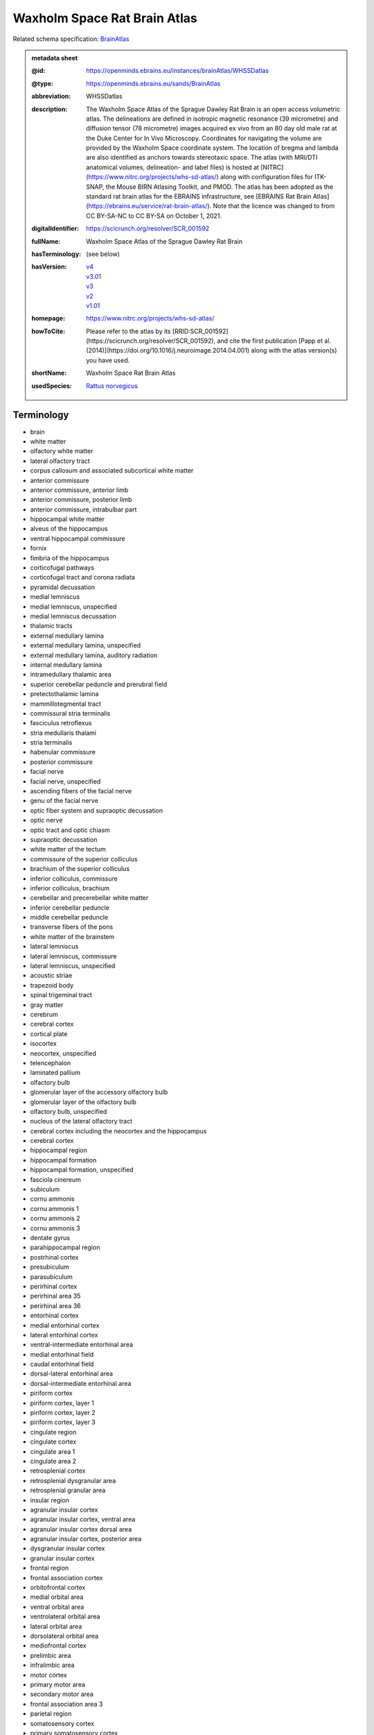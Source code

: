 #############################
Waxholm Space Rat Brain Atlas
#############################

Related schema specification: `BrainAtlas <https://openminds-documentation.readthedocs.io/en/latest/specifications/SANDS/atlas/brainAtlas.html>`_

.. admonition:: metadata sheet

   :@id: https://openminds.ebrains.eu/instances/brainAtlas/WHSSDatlas
   :@type: https://openminds.ebrains.eu/sands/BrainAtlas
   :abbreviation: WHSSDatlas
   :description: The Waxholm Space Atlas of the Sprague Dawley Rat Brain is an open access volumetric atlas. The delineations are defined in isotropic magnetic resonance (39 micrometre) and diffusion tensor (78 micrometre) images acquired ex vivo from an 80 day old male rat at the Duke Center for In Vivo Microscopy. Coordinates for navigating the volume are provided by the Waxholm Space coordinate system. The location of bregma and lambda are also identified as anchors towards stereotaxic space. The atlas (with MRI/DTI anatomical volumes, delineation- and label files) is hosted at [NITRC](https://www.nitrc.org/projects/whs-sd-atlas/) along with configuration files for ITK-SNAP, the Mouse BIRN Atlasing Toolkit, and PMOD. The atlas has been adopted as the standard rat brain atlas for the EBRAINS infrastructure, see [EBRAINS Rat Brain Atlas](https://ebrains.eu/service/rat-brain-atlas/). Note that the licence was changed to from CC BY-SA-NC to CC BY-SA on October 1, 2021.
   :digitalIdentifier: https://scicrunch.org/resolver/SCR_001592
   :fullName: Waxholm Space Atlas of the Sprague Dawley Rat Brain
   :hasTerminology: (see below)
   :hasVersion: | `v4 <https://openminds-documentation.readthedocs.io/en/latest/libraries/brainAtlases/Waxholm%20Space%20Rat%20Brain%20Atlas.html#version-v4>`_
                | `v3.01 <https://openminds-documentation.readthedocs.io/en/latest/libraries/brainAtlases/Waxholm%20Space%20Rat%20Brain%20Atlas.html#version-v3-01>`_
                | `v3 <https://openminds-documentation.readthedocs.io/en/latest/libraries/brainAtlases/Waxholm%20Space%20Rat%20Brain%20Atlas.html#version-v3>`_
                | `v2 <https://openminds-documentation.readthedocs.io/en/latest/libraries/brainAtlases/Waxholm%20Space%20Rat%20Brain%20Atlas.html#version-v2>`_
                | `v1.01 <https://openminds-documentation.readthedocs.io/en/latest/libraries/brainAtlases/Waxholm%20Space%20Rat%20Brain%20Atlas.html#version-v1-01>`_
   :homepage: https://www.nitrc.org/projects/whs-sd-atlas/
   :howToCite: Please refer to the atlas by its [RRID:SCR_001592](https://scicrunch.org/resolver/SCR_001592), and cite the first publication [Papp et al. (2014)](https://doi.org/10.1016/j.neuroimage.2014.04.001) along with the atlas version(s) you have used.
   :shortName: Waxholm Space Rat Brain Atlas
   :usedSpecies: `Rattus norvegicus <https://openminds-documentation.readthedocs.io/en/latest/libraries/terminologies/species.html#rattusnorvegicus>`_

Terminology
###########

* brain
* white matter
* olfactory white matter
* lateral olfactory tract
* corpus callosum and associated subcortical white matter
* anterior commissure
* anterior commissure, anterior limb
* anterior commissure, posterior limb
* anterior commissure, intrabulbar part
* hippocampal white matter
* alveus of the hippocampus
* ventral hippocampal commissure
* fornix
* fimbria of the hippocampus
* corticofugal pathways
* corticofugal tract and corona radiata
* pyramidal decussation
* medial lemniscus
* medial lemniscus, unspecified
* medial lemniscus decussation
* thalamic tracts
* external medullary lamina
* external medullary lamina, unspecified
* external medullary lamina, auditory radiation
* internal medullary lamina
* intramedullary thalamic area
* superior cerebellar peduncle and prerubral field
* pretectothalamic lamina
* mammillotegmental tract
* commissural stria terminalis
* fasciculus retroflexus
* stria medullaris thalami
* stria terminalis
* habenular commissure
* posterior commissure
* facial nerve
* facial nerve, unspecified
* ascending fibers of the facial nerve
* genu of the facial nerve
* optic fiber system and supraoptic decussation
* optic nerve
* optic tract and optic chiasm
* supraoptic decussation
* white matter of the tectum
* commissure of the superior colliculus
* brachium of the superior colliculus
* inferior colliculus, commissure
* inferior colliculus, brachium
* cerebellar and precerebellar white matter
* inferior cerebellar peduncle
* middle cerebellar peduncle
* transverse fibers of the pons
* white matter of the brainstem
* lateral lemniscus
* lateral lemniscus, commissure
* lateral lemniscus, unspecified
* acoustic striae
* trapezoid body
* spinal trigeminal tract
* gray matter
* cerebrum
* cerebral cortex
* cortical plate
* isocortex
* neocortex, unspecified
* telencephalon
* laminated pallium
* olfactory bulb
* glomerular layer of the accessory olfactory bulb
* glomerular layer of the olfactory bulb
* olfactory bulb, unspecified
* nucleus of the lateral olfactory tract
* cerebral cortex including the neocortex and the hippocampus
* cerebral cortex
* hippocampal region
* hippocampal formation
* hippocampal formation, unspecified
* fasciola cinereum
* subiculum
* cornu ammonis
* cornu ammonis 1
* cornu ammonis 2
* cornu ammonis 3
* dentate gyrus
* parahippocampal region
* postrhinal cortex
* presubiculum
* parasubiculum
* perirhinal cortex
* perirhinal area 35
* perirhinal area 36
* entorhinal cortex
* medial entorhinal cortex
* lateral entorhinal cortex
* ventral-intermediate entorhinal area
* medial entorhinal field
* caudal entorhinal field
* dorsal-lateral entorhinal area
* dorsal-intermediate entorhinal area
* piriform cortex
* piriform cortex, layer 1
* piriform cortex, layer 2
* piriform cortex, layer 3
* cingulate region
* cingulate cortex
* cingulate area 1
* cingulate area 2
* retrosplenial cortex
* retrosplenial dysgranular area
* retrosplenial granular area
* insular region
* agranular insular cortex
* agranular insular cortex, ventral area
* agranular insular cortex dorsal area
* agranular insular cortex, posterior area
* dysgranular insular cortex
* granular insular cortex
* frontal region
* frontal association cortex
* orbitofrontal cortex
* medial orbital area
* ventral orbital area
* ventrolateral orbital area
* lateral orbital area
* dorsolateral orbital area
* mediofrontal cortex
* prelimbic area
* infralimbic area
* motor cortex
* primary motor area
* secondary motor area
* frontal association area 3
* parietal region
* somatosensory cortex
* primary somatosensory cortex
* primary somatosensory area, face representation
* primary somatosensory area, barrel field
* primary somatosensory area, dysgranular zone
* primary somatosensory area, forelimb representation
* primary somatosensory area, hindlimb representation
* primary somatosensory area, trunk representation
* secondary somatosensory area
* posterior parietal cortex
* parietal association cortex, medial area
* parietal association cortex, lateral area
* parietal association cortex, posterior area
* occipital region
* visual cortex
* primary visual area
* secondary visual cortex
* secondary visual area, medial part
* secondary visual area, lateral part
* temporal region
* temporal association cortex
* auditory cortex
* primary auditory area
* secondary auditory area
* secondary auditory area, dorsal part
* secondary auditory area, ventral part
* cortical subplate
* cerebral nuclei
* non-laminated pallium
* claustrum
* endopiriform nucleus
* amygdaloid area, unspecified
* subpallium
* striatum
* caudate putamen
* nucleus accumbens
* nucleus accumbens, core
* nucleus accumbens, shell
* ventral striatal region, unspecified
* pallidum
* globus pallidus external
* globus pallidus external, medial part
* globus pallidus external, lateral part
* entopeduncular nucleus
* ventral pallidum
* basal forebrain region
* basal forebrain region, unspecified
* bed nucleus of the stria terminalis
* septal region
* subthalamic nucleus
* interbrain
* thalamus
* thalamus, unspecified
* diencephalon
* prethalamus
* reticular (pre)thalamic nucleus
* reticular (pre)thalamic nucleus, unspecified
* reticular (pre)thalamic nucleus, auditory segment
* zona incerta
* zona incerta, dorsal part
* zona incerta, ventral part
* zona incerta, rostral part
* zona incerta, caudal part
* zona incerta, A13 dopamine cells
* zona incerta, A11 dopamine cells
* fields of Forel
* pregeniculate nucleus
* subgeniculate nucleus
* intergeniculate leaflet
* epithalamus
* lateral habenular nucleus
* medial habenular nucleus
* nucleus of the stria medullaris
* pineal gland
* dorsal thalamus
* anterior nuclei of the dorsal thalamus
* anterodorsal thalamic nucleus
* anteroventral thalamic nucleus
* anteroventral thalamic nucleus, dorsomedial part
* anteroventral thalamic nucleus, ventrolateral part
* anteromedial thalamic nucleus
* interanteromedial thalamic nucleus
* dorsal-caudal midline group of the dorsal thalamus
* paraventricular thalamic nuclei (anterior and posterior)
* intermediodorsal thalamic nucleus
* parataenial thalamic nucleus
* subparafascicular nucleus
* posterior intralaminar nucleus
* ventral midline group of the dorsal thalamus
* rhomboid thalamic nucleus
* reuniens thalamic nucleus
* retroreuniens thalamic nucleus
* xiphoid thalamic nucleus
* mediodorsal nucleus of the dorsal thalamus
* mediodorsal thalamic nucleus, lateral part
* mediodorsal thalamic nucleus, central part
* mediodorsal thalamic nucleus, medial part
* ventral nuclei of the dorsal thalamus
* ventral anterior thalamic nucleus
* ventromedial thalamic nucleus
* ventrolateral thalamic nucleus
* angular thalamic nucleus
* ventral posterior thalamic nucleus
* ventral posteromedial thalamic nucleus
* ventral posterolateral thalamic nucleus
* ventral posterior nucleus of the thalamus, parvicellular part
* submedius thalamic nucleus
* intralaminar nuclei of the dorsal thalamus
* paracentral thalamic nucleus
* central medial thalamic nucleus
* central lateral thalamic nucleus
* parafascicular thalamic nucleus
* ethmoid-Limitans nucleus
* posterior complex of the dorsal thalamus
* posterior thalamic nucleus
* posterior thalamic nuclear group, triangular part
* lateral posterior (pulvinar) complex of the dorsal thalamus
* lateral posterior thalamic nucleus, mediorostral part
* lateral posterior thalamic nucleus, mediocaudal part
* lateral posterior thalamic nucleus, lateral part
* laterodorsal thalamic nuclei of the dorsal thalamus
* laterodorsal thalamic nucleus, dorsomedial part
* laterodorsal thalamic nucleus, ventrolateral part
* dorsal lateral geniculate nucleus
* medial geniculate complex of the dorsal thalamus
* medial geniculate body, ventral division
* medial geniculate body, dorsal division
* medial geniculate body, marginal zone
* medial geniculate body, medial division
* medial geniculate body, suprageniculate nucleus
* hypothalamus
* hypothalamic region, unspecified
* pretectum
* pretectal region
* nucleus sagulum
* mesencephalon
* midbrain
* tectum
* inferior colliculus
* inferior colliculus, dorsal cortex
* inferior colliculus, central nucleus
* inferior colliculus, external cortex
* superior colliculus
* superficial gray layer of the superior colliculus
* deeper layers of the superior colliculus
* tegmentum
* substantia nigra
* substantia nigra, reticular part
* substantia nigra, compact part
* substantia nigra, lateral part
* ventral tegmental area
* peripeduncular nucleus
* periaqueductal gray
* interpeduncular nucleus
* brainstem
* brainstem, unspecified
* hindbrain
* pons
* rhombencephalon
* metencephalon
* pontine nuclei
* cerebellum
* molecular cell layer of the cerebellum
* cerebellum, unspecified
* medulla oblongata
* myelencephalon
* cochlear nucleus, ventral part
* ventral cochlear nucleus, anterior part
* ventral cochlear nucleus, posterior part
* ventral cochlear nucleus, cap area
* ventral cochlear nucleus, granule cell layer
* cochlear nucleus, dorsal part
* dorsal cochlear nucleus, molecular layer
* dorsal cochlear nucleus, fusiform and granule layer
* dorsal cochlear nucleus, deep core
* spinal trigeminal nucleus
* periventricular gray
* superior olivary complex
* nucleus of the trapezoid body
* superior paraolivary nucleus
* medial superior olive
* lateral superior olive
* superior periolivary region
* ventral periolivary nuclei
* nuclei of the lateral lemniscus
* lateral lemniscus, ventral nucleus
* lateral lemniscus, intermediate nucleus
* lateral lemniscus, dorsal nucleus
* inferior olive
* ventricular system
* ventricular system, unspecified
* 4th ventricle
* central canal
* spinal cord
* inner ear
* vestibular apparatus
* cochlea
* cochlear nerve
* vestibular nerve
* spiral ganglion

------------

------------

version v4
##########

   :@id: https://openminds.ebrains.eu/instances/brainAtlasVersion/WHSSDatlas_v4
   :@type: https://openminds.ebrains.eu/sands/BrainAtlasVersion
   :abbreviation: WHSSDatlas
   :accessibility: `free access <https://openminds-documentation.readthedocs.io/en/latest/libraries/terminologies/productAccessibility.html#freeaccess>`_
   :coordinateSpace: WHSSD_v1.01 \(TODO\)
   :fullName: Waxholm Space Atlas of the Sprague Dawley Rat Brain
   :homepage: https://www.nitrc.org/projects/whs-sd-atlas/
   :howToCite: Please refer to the atlas by its [RRID:SCR_001592](https://scicrunch.org/resolver/SCR_001592), and cite the following publications: [Papp et al. (2014)](https://doi.org/10.1016/j.neuroimage.2014.04.001); [Kleven et al. (2023)](https://doi.org/10.21203/rs.3.rs-2466303/v1).
   :isNewVersionOf: `Waxholm Space Rat Brain Atlas (version v3.01) <https://openminds-documentation.readthedocs.io/en/latest/libraries/brainAtlases/Waxholm%20Space%20Rat%20Brain%20Atlas.html#version-v3-01>`_
   :license: `CC BY 4.0 <https://openminds-documentation.readthedocs.io/en/latest/libraries/licenses.html#ccby4-0>`_
   :releaseDate: 2021-10-01
   :shortName: Waxholm Space Rat Brain Atlas
   :supportChannel: https://www.nitrc.org/forum/forum.php?forum_id=9174, support@ebrains.eu
   :type: `deterministic atlas <https://openminds-documentation.readthedocs.io/en/latest/libraries/terminologies/atlasType.html#deterministicatlas>`_
   :versionIdentifier: v4
   :versionInnovation: Anatomical delineations of 222 brain regions and white matter tracts in the Sprague Dawley rat brain, based on a high resolution magnetic resonance imaging (MRI) volume (DOI: 10.25493/DTSG-ZBS). Version 4 of the Waxholm Space atlas of the Sprague Dawley rat brain contains 112 new and 56 updated delineations related or adjacent to the basal ganglia, thalamus and cortical structures. 54 delineations have remained unchanged and 9 have been completely replaced relative to v3. This dataset is hosted on NITRC.org and includes: WHS_SD_rat_atlas_v4.nii.gz: delineation file with anatomical structures; WHS_SD_rat_atlas_v4.label: text file naming anatomical structures; MBAT_WHS_SD_rat_atlas_v4.zip: file describing a suggested hierarchy of the anatomical structures

`BACK TO TOP <Waxholm Space Rat Brain Atlas_>`_

------------

version v3.01
#############

   :@id: https://openminds.ebrains.eu/instances/brainAtlasVersion/WHSSDatlas_v3.01
   :@type: https://openminds.ebrains.eu/sands/BrainAtlasVersion
   :abbreviation: WHSSDatlas
   :accessibility: `free access <https://openminds-documentation.readthedocs.io/en/latest/libraries/terminologies/productAccessibility.html#freeaccess>`_
   :coordinateSpace: WHSSD_v1.01 \(TODO\)
   :fullName: Waxholm Space Atlas of the Sprague Dawley Rat Brain
   :homepage: https://www.nitrc.org/projects/whs-sd-atlas/
   :howToCite: Please refer to the atlas by its [RRID:SCR_001592](https://scicrunch.org/resolver/SCR_001592), and cite the following publications: [Papp et al. (2014)](https://doi.org/10.1016/j.neuroimage.2014.04.001); [Osen et al. (2019)](https://doi.org/10.1016/j.neuroimage.2019.05.016).
   :isNewVersionOf: `Waxholm Space Rat Brain Atlas (version v3) <https://openminds-documentation.readthedocs.io/en/latest/libraries/brainAtlases/Waxholm%20Space%20Rat%20Brain%20Atlas.html#version-v3>`_
   :license: `CC BY 4.0 <https://openminds-documentation.readthedocs.io/en/latest/libraries/licenses.html#ccby4-0>`_
   :releaseDate: 2021-10-01
   :shortName: Waxholm Space Rat Brain Atlas
   :supportChannel: https://www.nitrc.org/forum/forum.php?forum_id=9174, support@ebrains.eu
   :type: `deterministic atlas <https://openminds-documentation.readthedocs.io/en/latest/libraries/terminologies/atlasType.html#deterministicatlas>`_
   :versionIdentifier: v3.01

`BACK TO TOP <Waxholm Space Rat Brain Atlas_>`_

------------

version v3
##########

   :@id: https://openminds.ebrains.eu/instances/brainAtlasVersion/WHSSDatlas_v3
   :@type: https://openminds.ebrains.eu/sands/BrainAtlasVersion
   :abbreviation: WHSSDatlas
   :accessibility: `free access <https://openminds-documentation.readthedocs.io/en/latest/libraries/terminologies/productAccessibility.html#freeaccess>`_
   :coordinateSpace: WHSSD_v1.01 \(TODO\)
   :fullName: Waxholm Space Atlas of the Sprague Dawley Rat Brain
   :homepage: https://www.nitrc.org/projects/whs-sd-atlas/
   :howToCite: Please refer to the atlas by its [RRID:SCR_001592](https://scicrunch.org/resolver/SCR_001592), and cite the following publications: [Papp et al. (2014)](https://doi.org/10.1016/j.neuroimage.2014.04.001); [Osen et al. (2019)](https://doi.org/10.1016/j.neuroimage.2019.05.016).
   :isNewVersionOf: `Waxholm Space Rat Brain Atlas (version v2) <https://openminds-documentation.readthedocs.io/en/latest/libraries/brainAtlases/Waxholm%20Space%20Rat%20Brain%20Atlas.html#version-v2>`_
   :license: `CC BY 4.0 <https://openminds-documentation.readthedocs.io/en/latest/libraries/licenses.html#ccby4-0>`_
   :releaseDate: 2019-05-15
   :shortName: Waxholm Space Rat Brain Atlas
   :supportChannel: https://www.nitrc.org/forum/forum.php?forum_id=9174, support@ebrains.eu
   :type: `deterministic atlas <https://openminds-documentation.readthedocs.io/en/latest/libraries/terminologies/atlasType.html#deterministicatlas>`_
   :versionIdentifier: v3
   :versionInnovation: Anatomical delineations of 118 brain regions and white matter tracts in the Sprague Dawley rat brain, based on observations in a high resolution magnetic resonance imaging (MRI) volume (DOI: 10.25493/DTSG-ZBS). Version 3 of the Waxholm Space atlas of the Sprague Dawley rat brain contains 41 new and 10 updated delineations related or adjacent to the ascending the auditory system. 65 delineations have remained unchanged relative to v2. This dataset is hosted on NITRC.org and includes: WHS_SD_rat_atlas_v3.nii.gz: delineation file with anatomical structures; WHS_SD_rat_atlas_v3.label: text file naming anatomical structures; MBAT_WHS_SD_rat_atlas_v3.zip: file describing a suggested hierarchy of the anatomical structures. Note: The licence was changed to from CC BY-SA-NC to CC BY-SA on October 1, 2021.

`BACK TO TOP <Waxholm Space Rat Brain Atlas_>`_

------------

version v2
##########

   :@id: https://openminds.ebrains.eu/instances/brainAtlasVersion/WHSSDatlas_v2
   :@type: https://openminds.ebrains.eu/sands/BrainAtlasVersion
   :abbreviation: WHSSDatlas
   :accessibility: `free access <https://openminds-documentation.readthedocs.io/en/latest/libraries/terminologies/productAccessibility.html#freeaccess>`_
   :coordinateSpace: WHSSD_v1.01 \(TODO\)
   :fullName: Waxholm Space Atlas of the Sprague Dawley Rat Brain
   :homepage: https://www.nitrc.org/projects/whs-sd-atlas/
   :howToCite: Please refer to the atlas by its [RRID:SCR_001592](https://scicrunch.org/resolver/SCR_001592), and cite the following publications: [Papp et al. (2014)](https://doi.org/10.1016/j.neuroimage.2014.04.001); [Kjonigsen et al. (2015)](https://doi.org/10.1016/j.neuroimage.2014.12.080).
   :isNewVersionOf: `Waxholm Space Rat Brain Atlas (version v1.01) <https://openminds-documentation.readthedocs.io/en/latest/libraries/brainAtlases/Waxholm%20Space%20Rat%20Brain%20Atlas.html#version-v1-01>`_
   :license: `CC BY 4.0 <https://openminds-documentation.readthedocs.io/en/latest/libraries/licenses.html#ccby4-0>`_
   :releaseDate: 2015-02-02
   :shortName: Waxholm Space Rat Brain Atlas
   :supportChannel: https://www.nitrc.org/forum/forum.php?forum_id=9174, support@ebrains.eu
   :type: `deterministic atlas <https://openminds-documentation.readthedocs.io/en/latest/libraries/terminologies/atlasType.html#deterministicatlas>`_
   :versionIdentifier: v2
   :versionInnovation: Anatomical delineations of 79 brain regions and white matter tracts in the Sprague Dawley rat brain, based on observations in a high resolution magnetic resonance imaging (MRI) volume (DOI: 10.25493/DTSG-ZBS). Version 2 of the Waxholm Space atlas of the Sprague Dawley rat brain contains 13 new and updated delineations of the hippocampal formation and parahippocampal region, and 66 structure delineations unchanged relative to v1.01. This dataset is hosted on NITRC.org and includes: WHS_SD_rat_atlas_v2.nii.gz: delineation file with anatomical structures; WHS_SD_rat_atlas_v2.label: text file naming anatomical structures; MBAT_WHS_SD_rat_atlas_v2.zip: file describing a suggested hierarchy of the anatomical structures. Note: The licence was changed to from CC BY-SA-NC to CC BY-SA on October 1, 2021.

`BACK TO TOP <Waxholm Space Rat Brain Atlas_>`_

------------

version v1.01
#############

   :@id: https://openminds.ebrains.eu/instances/brainAtlasVersion/WHSSDatlas_v1.01
   :@type: https://openminds.ebrains.eu/sands/BrainAtlasVersion
   :abbreviation: WHSSDatlas
   :accessibility: `free access <https://openminds-documentation.readthedocs.io/en/latest/libraries/terminologies/productAccessibility.html#freeaccess>`_
   :coordinateSpace: WHSSD_v1.01 \(TODO\)
   :fullName: Waxholm Space Atlas of the Sprague Dawley Rat Brain
   :homepage: https://www.nitrc.org/projects/whs-sd-atlas/
   :howToCite: Please refer to the atlas by its [RRID:SCR_001592](https://scicrunch.org/resolver/SCR_001592), and cite the following publications: [Papp et al. (2014)](https://doi.org/10.1016/j.neuroimage.2014.04.001); [Papp et al. (2015)](https://doi.org/10.1016/j.neuroimage.2014.10.017).
   :license: `CC BY 4.0 <https://openminds-documentation.readthedocs.io/en/latest/libraries/licenses.html#ccby4-0>`_
   :releaseDate: 2014-07-17
   :shortName: Waxholm Space Rat Brain Atlas
   :supportChannel: https://www.nitrc.org/forum/forum.php?forum_id=9174, support@ebrains.eu
   :type: `deterministic atlas <https://openminds-documentation.readthedocs.io/en/latest/libraries/terminologies/atlasType.html#deterministicatlas>`_
   :versionIdentifier: v1.01
   :versionInnovation: Anatomical delineations of 76 major brain regions and white matter tracts in the Sprague Dawley rat brain, based on observations in a high resolution magnetic resonance imaging (MRI) volume (DOI: 10.25493/DTSG-ZBS). This dataset is hosted on NITRC.org and includes: WHS_SD_rat_atlas_v1.01.nii.gz: delineation file with anatomical structures; WHS_SD_rat_atlas_v1.label: text file naming the anatomical structures; MBAT_WHS_SD_rat_atlas_v1.01.zip: files describing a suggested hierarchical organization of the anatomical structures. Note: The licence was changed to from CC BY-SA-NC to CC BY-SA on October 1, 2021.

`BACK TO TOP <Waxholm Space Rat Brain Atlas_>`_

------------


